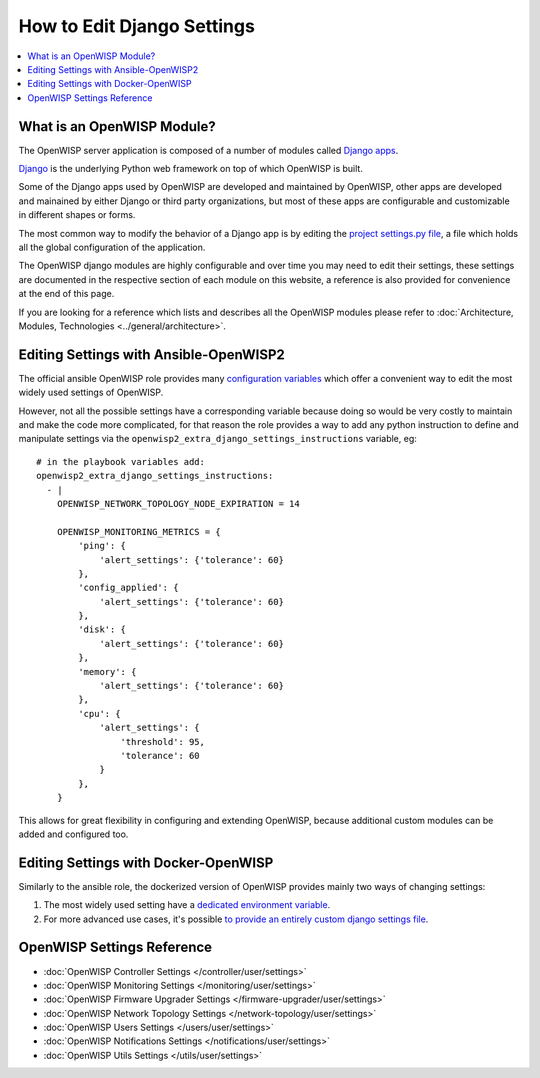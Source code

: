 How to Edit Django Settings
===========================

.. contents::
    :depth: 1
    :local:

What is an OpenWISP Module?
---------------------------

The OpenWISP server application is composed of a number of modules
called `Django apps <https://docs.djangoproject.com/en/4.2/intro/reusable-apps/>`_.

`Django <https://djangoproject.com/>`_
is the underlying Python web framework on top
of which OpenWISP is built.

Some of the Django apps used by OpenWISP are developed and maintained
by OpenWISP, other apps are developed and mainained by either Django
or third party organizations, but most of these apps are configurable
and customizable in different shapes or forms.

The most common way to modify the behavior of a Django app is by
editing the `project settings.py file
<https://docs.djangoproject.com/en/4.2/topics/settings/>`_,
a file which holds all the global configuration of the application.

The OpenWISP django modules are highly configurable and over time
you may need to edit their settings, these settings are documented
in the respective section of each module on this website,
a reference is also provided for convenience at the end of this page.

If you are looking for a reference which lists and describes
all the OpenWISP modules please refer to
:doc:`Architecture, Modules, Technologies <../general/architecture>`.

Editing Settings with Ansible-OpenWISP2
---------------------------------------

The official ansible OpenWISP role provides many
`configuration variables <https://github.com/openwisp/ansible-openwisp2#role-variables>`_
which offer a convenient way to edit the most widely used settings
of OpenWISP.

However, not all the possible settings have a corresponding variable
because doing so would be very costly to maintain and make the code
more complicated, for that reason the role provides a way to
add any python instruction to define and manipulate settings via the
``openwisp2_extra_django_settings_instructions`` variable, eg::

    # in the playbook variables add:
    openwisp2_extra_django_settings_instructions:
      - |
        OPENWISP_NETWORK_TOPOLOGY_NODE_EXPIRATION = 14

        OPENWISP_MONITORING_METRICS = {
            'ping': {
                'alert_settings': {'tolerance': 60}
            },
            'config_applied': {
                'alert_settings': {'tolerance': 60}
            },
            'disk': {
                'alert_settings': {'tolerance': 60}
            },
            'memory': {
                'alert_settings': {'tolerance': 60}
            },
            'cpu': {
                'alert_settings': {
                    'threshold': 95,
                    'tolerance': 60
                }
            },
        }

This allows for great flexibility in configuring and extending OpenWISP,
because additional custom modules can be added and configured too.

Editing Settings with Docker-OpenWISP
-------------------------------------

Similarly to the ansible role, the dockerized version of OpenWISP
provides mainly two ways of changing settings:

1. The most widely used setting have a
   `dedicated environment variable <https://github.com/openwisp/docker-openwisp/blob/master/docs/ENV.md>`_.
2. For more advanced use cases, it's possible
   `to provide an entirely custom django settings file
   <https://github.com/openwisp/docker-openwisp#custom-django-settings>`_.

OpenWISP Settings Reference
---------------------------

- :doc:`OpenWISP Controller Settings </controller/user/settings>`
- :doc:`OpenWISP Monitoring Settings </monitoring/user/settings>`
- :doc:`OpenWISP Firmware Upgrader Settings </firmware-upgrader/user/settings>`
- :doc:`OpenWISP Network Topology Settings </network-topology/user/settings>`
- :doc:`OpenWISP Users Settings </users/user/settings>`
- :doc:`OpenWISP Notifications Settings </notifications/user/settings>`
- :doc:`OpenWISP Utils Settings </utils/user/settings>`
